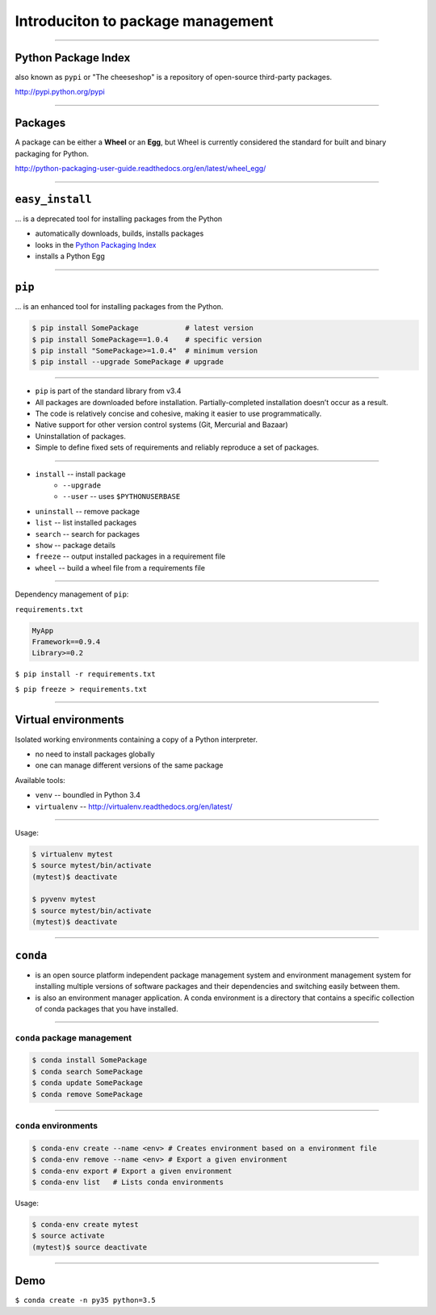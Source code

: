 Introduciton to package management
==================================

--------------------------------------------------------------------------

Python Package Index
--------------------

also known as ``pypi`` or "The cheeseshop" is a repository of open-source third-party packages.

http://pypi.python.org/pypi

--------------------------------------------------------------------------

Packages
--------

A package can be either a **Wheel** or an **Egg**, but Wheel is currently considered the standard for built and binary packaging for Python.

http://python-packaging-user-guide.readthedocs.org/en/latest/wheel_egg/

--------------------------------------------------------------------------

``easy_install``
----------------

... is a deprecated tool for installing packages from the Python

* automatically downloads, builds, installs packages
* looks in the `Python Packaging Index <http://pypi.python.org/pypi>`_
* installs a Python Egg

--------------------------------------------------------------------------

``pip``
--------

... is an enhanced tool for installing packages from the Python.

.. code:: bash

    $ pip install SomePackage           # latest version
    $ pip install SomePackage==1.0.4    # specific version
    $ pip install "SomePackage>=1.0.4"  # minimum version
    $ pip install --upgrade SomePackage # upgrade

--------------------------------------------------------------------------

* ``pip`` is part of the standard library from v3.4
* All packages are downloaded before installation. Partially-completed installation doesn’t occur as a result.
* The code is relatively concise and cohesive, making it easier to use programmatically.
* Native support for other version control systems (Git, Mercurial and Bazaar)
* Uninstallation of packages.
* Simple to define fixed sets of requirements and reliably reproduce a set of packages.


--------------------------------------------------------------------------

* ``install`` -- install package
    * ``--upgrade``
    * ``--user`` --  uses ``$PYTHONUSERBASE``
* ``uninstall`` -- remove package
* ``list`` -- list installed packages
* ``search`` -- search for packages
* ``show`` -- package details
* ``freeze`` -- output installed packages in a requirement file
* ``wheel`` -- build a wheel file from a requirements file

--------------------------------------------------------------------------

Dependency management of ``pip``:

``requirements.txt``

.. code-block:: none

    MyApp
    Framework==0.9.4
    Library>=0.2

``$ pip install -r requirements.txt``

``$ pip freeze > requirements.txt``

--------------------------------------------------------------------------

Virtual environments
--------------------

Isolated working environments containing a copy of a Python interpreter.

* no need to install packages globally
* one can manage different versions of the same package

Available tools:

* ``venv`` -- boundled in Python 3.4
* ``virtualenv`` -- http://virtualenv.readthedocs.org/en/latest/

-----------------------------------------------------

Usage:

.. code-block:: bash

    $ virtualenv mytest
    $ source mytest/bin/activate
    (mytest)$ deactivate

    $ pyvenv mytest
    $ source mytest/bin/activate
    (mytest)$ deactivate


--------------------------------------------------------------------------

``conda``
---------

* is an open source platform independent package management system and environment management system for installing multiple versions of software packages and their dependencies and switching easily between them.
*  is also an environment manager application. A conda environment is a directory that contains a specific collection of conda packages that you have installed.

--------------------------------------------------------------------------

``conda`` package management
''''''''''''''''''''''''''''

.. code:: bash

    $ conda install SomePackage
    $ conda search SomePackage
    $ conda update SomePackage
    $ conda remove SomePackage

--------------------------------------------------------------------------

``conda`` environments
''''''''''''''''''''''

.. code:: bash

    $ conda-env create --name <env> # Creates environment based on a environment file
    $ conda-env remove --name <env> # Export a given environment
    $ conda-env export # Export a given environment
    $ conda-env list   # Lists conda environments


Usage:

.. code:: bash

    $ conda-env create mytest
    $ source activate
    (mytest)$ source deactivate

--------------------------------------------------------------------------

Demo
----

``$ conda create -n py35 python=3.5``
